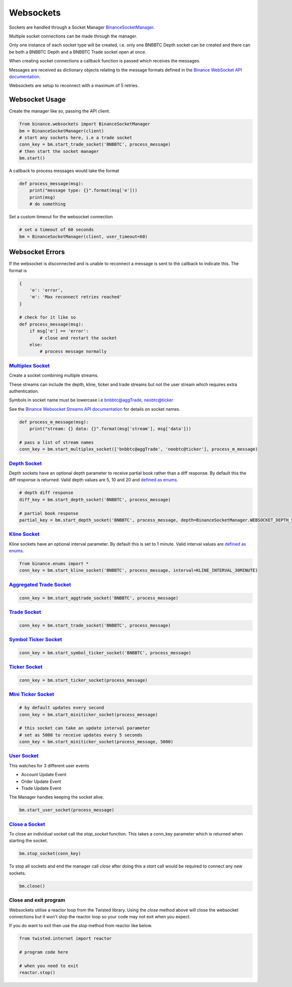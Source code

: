 Websockets
==========

Sockets are handled through a Socket Manager `BinanceSocketManager <binance.html#binance.websockets.BinanceSocketManager>`_.

Multiple socket connections can be made through the manager.

Only one instance of each socket type will be created, i.e. only one BNBBTC Depth socket can be created
and there can be both a BNBBTC Depth and a BNBBTC Trade socket open at once.

When creating socket connections a callback function is passed which receives the messages.

Messages are received as dictionary objects relating to the message formats defined in the `Binance WebSocket API documentation <https://github.com/binance-exchange/binance-official-api-docs/blob/master/web-socket-streams.md>`_.

Websockets are setup to reconnect with a maximum of 5 retries.

Websocket Usage
---------------

Create the manager like so, passing the API client.

.. code:: python

    from binance.websockets import BinanceSocketManager
    bm = BinanceSocketManager(client)
    # start any sockets here, i.e a trade socket
    conn_key = bm.start_trade_socket('BNBBTC', process_message)
    # then start the socket manager
    bm.start()

A callback to process messages would take the format

.. code:: python

    def process_message(msg):
        print("message type: {}".format(msg['e']))
        print(msg)
        # do something

Set a custom timeout for the websocket connection

.. code:: python

    # set a timeout of 60 seconds
    bm = BinanceSocketManager(client, user_timeout=60)


Websocket Errors
----------------

If the websocket is disconnected and is unable to reconnect a message is sent to the callback to indicate this. The format is

.. code:: python

    {
        'e': 'error',
        'm': 'Max reconnect retries reached'
    }

    # check for it like so
    def process_message(msg):
        if msg['e'] == 'error':
            # close and restart the socket
        else:
            # process message normally


`Multiplex Socket <binance.html#binance.websockets.BinanceSocketManager.start_multiplex_socket>`_
+++++++++++++++++++++++++++++++++++++++++++++++++++++++++++++++++++++++++++++++++++++++++++++++++

Create a socket combining multiple streams.

These streams can include the depth, kline, ticker and trade streams but not the user stream which requires extra authentication.

Symbols in socket name must be lowercase i.e bnbbtc@aggTrade, neobtc@ticker

See the `Binance Websocket Streams API documentation <https://github.com/binance-exchange/binance-official-api-docs/blob/master/web-socket-streams.md>`_ for details on socket names.

.. code:: python

    def process_m_message(msg):
        print("stream: {} data: {}".format(msg['stream'], msg['data']))

    # pass a list of stream names
    conn_key = bm.start_multiplex_socket(['bnbbtc@aggTrade', 'neobtc@ticker'], process_m_message)

`Depth Socket <binance.html#binance.websockets.BinanceSocketManager.start_depth_socket>`_
+++++++++++++++++++++++++++++++++++++++++++++++++++++++++++++++++++++++++++++++++++++++++

Depth sockets have an optional depth parameter to receive partial book rather than a diff response.
By default this the diff response is returned.
Valid depth values are 5, 10 and 20 and `defined as enums <enums.html>`_.

.. code:: python

    # depth diff response
    diff_key = bm.start_depth_socket('BNBBTC', process_message)

    # partial book response
    partial_key = bm.start_depth_socket('BNBBTC', process_message, depth=BinanceSocketManager.WEBSOCKET_DEPTH_5)


`Kline Socket <binance.html#binance.websockets.BinanceSocketManager.start_kline_socket>`_
+++++++++++++++++++++++++++++++++++++++++++++++++++++++++++++++++++++++++++++++++++++++++

Kline sockets have an optional interval parameter. By default this is set to 1 minute.
Valid interval values are `defined as enums <enums.html>`_.

.. code:: python

    from binance.enums import *
    conn_key = bm.start_kline_socket('BNBBTC', process_message, interval=KLINE_INTERVAL_30MINUTE)


`Aggregated Trade Socket <binance.html#binance.websockets.BinanceSocketManager.start_aggtrade_socket>`_
+++++++++++++++++++++++++++++++++++++++++++++++++++++++++++++++++++++++++++++++++++++++++++++++++++++++

.. code:: python

    conn_key = bm.start_aggtrade_socket('BNBBTC', process_message)


`Trade Socket <binance.html#binance.websockets.BinanceSocketManager.start_trade_socket>`_
++++++++++++++++++++++++++++++++++++++++++++++++++++++++++++++++++++++++++++++++++++++++++

.. code:: python

    conn_key = bm.start_trade_socket('BNBBTC', process_message)

`Symbol Ticker Socket <binance.html#binance.websockets.BinanceSocketManager.start_symbol_ticker_socket>`_
+++++++++++++++++++++++++++++++++++++++++++++++++++++++++++++++++++++++++++++++++++++++++++++++++++++++++

.. code:: python

    conn_key = bm.start_symbol_ticker_socket('BNBBTC', process_message)

`Ticker Socket <binance.html#binance.websockets.BinanceSocketManager.start_ticker_socket>`_
+++++++++++++++++++++++++++++++++++++++++++++++++++++++++++++++++++++++++++++++++++++++++++

.. code:: python

    conn_key = bm.start_ticker_socket(process_message)

`Mini Ticker Socket <binance.html#binance.websockets.BinanceSocketManager.start_miniticker_socket>`_
++++++++++++++++++++++++++++++++++++++++++++++++++++++++++++++++++++++++++++++++++++++++++++++++++++

.. code:: python

    # by default updates every second
    conn_key = bm.start_miniticker_socket(process_message)

    # this socket can take an update interval parameter
    # set as 5000 to receive updates every 5 seconds
    conn_key = bm.start_miniticker_socket(process_message, 5000)

`User Socket <binance.html#binance.websockets.BinanceSocketManager.start_user_socket>`_
+++++++++++++++++++++++++++++++++++++++++++++++++++++++++++++++++++++++++++++++++++++++

This watches for 3 different user events

- Account Update Event
- Order Update Event
- Trade Update Event

The Manager handles keeping the socket alive.

.. code:: python

    bm.start_user_socket(process_message)


`Close a Socket <binance.html#binance.websockets.BinanceSocketManager.stop_socket>`_
++++++++++++++++++++++++++++++++++++++++++++++++++++++++++++++++++++++++++++++++++++

To close an individual socket call the `stop_socket` function.
This takes a conn_key parameter which is returned when starting the socket.

.. code:: python

    bm.stop_socket(conn_key)


To stop all sockets and end the manager call `close` after doing this a `start` call would be required to connect any new sockets.

.. code:: python

    bm.close()

.. image:: https://analytics-pixel.appspot.com/UA-111417213-1/github/python-binance/docs/websockets?pixel


Close and exit program
++++++++++++++++++++++

Websockets utilise a reactor loop from the Twisted library. Using the `close` method above will close
the websocket connections but it won't stop the reactor loop so your code may not exit when you expect.

If you do want to exit then use the `stop` method from reactor like below.

.. code:: python

    from twisted.internet import reactor

    # program code here

    # when you need to exit
    reactor.stop()
